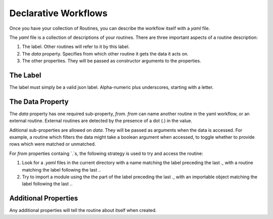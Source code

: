 Declarative Workflows
=====================

Once you have your collection of Routines, you can describe the workflow itself
with a `yaml` file.

The `yaml` file is a collection of descriptions of your routines. There are
three important aspects of a routine description:

1. The label. Other routines will refer to it by this label.
2. The `data` property. Specifies from which other routine it gets the data it
   acts on.
3. The other properties. They will be passed as constructor arguments to the
   properties.


The Label
---------

The label must simply be a valid json label. Alpha-numeric plus underscores,
starting with a letter.


The Data Property
-----------------

The `data` property has one required sub-property, `from`. `from` can name
another routine in the yaml workflow, or an external routine. External routines
are detected by the presence of a dot (`.`) in the value.

Aditional sub-properties are allowed on `data`. They will be passed as arguments
when the data is accessed. For example, a routine which filters the data might
take a boolean argument when accessed, to toggle whether to provide rows which
were matched or unmatched.

For `from` properties containg `.`s, the following strategy is used to try and
access the routine:

1. Look for a `.yaml` files in the current directory with a name matching the
   label preceding the last `.`, with a routine matching the label following the
   last `.`.
2. Try to import a module using the the part of the label preceding the last
   `.`, with an importable object matching the label following the last `.`.


Additional Properties
---------------------

Any additional properties will tell the routine about itself when created.

